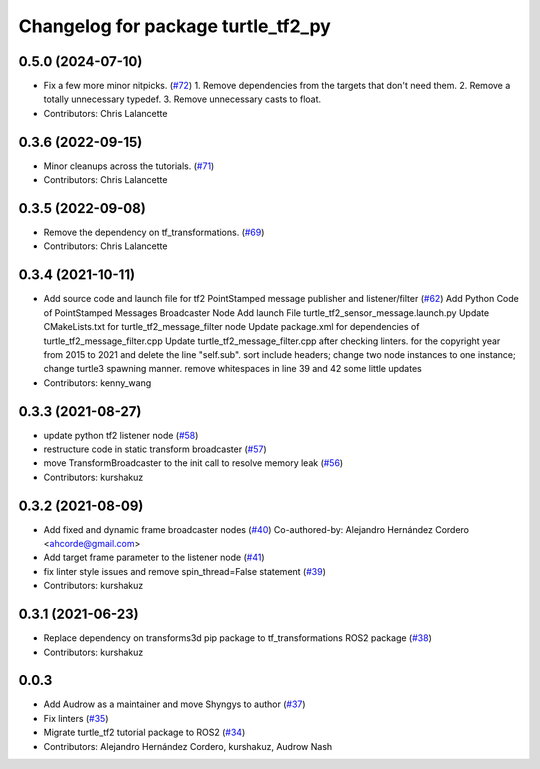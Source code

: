 ^^^^^^^^^^^^^^^^^^^^^^^^^^^^^^^^^^^
Changelog for package turtle_tf2_py
^^^^^^^^^^^^^^^^^^^^^^^^^^^^^^^^^^^

0.5.0 (2024-07-10)
------------------
* Fix a few more minor nitpicks. (`#72 <https://github.com/ros/geometry_tutorials/issues/72>`_)
  1.  Remove dependencies from the targets that don't need them.
  2.  Remove a totally unnecessary typedef.
  3.  Remove unnecessary casts to float.
* Contributors: Chris Lalancette

0.3.6 (2022-09-15)
------------------
* Minor cleanups across the tutorials. (`#71 <https://github.com/ros/geometry_tutorials/issues/71>`_)
* Contributors: Chris Lalancette

0.3.5 (2022-09-08)
------------------
* Remove the dependency on tf_transformations. (`#69 <https://github.com/ros/geometry_tutorials/issues/69>`_)
* Contributors: Chris Lalancette

0.3.4 (2021-10-11)
------------------
* Add source code and launch file for tf2 PointStamped message publisher and listener/filter (`#62 <https://github.com/ros/geometry_tutorials/issues/62>`_)
  Add Python Code of PointStamped Messages Broadcaster Node
  Add launch File turtle_tf2_sensor_message.launch.py
  Update CMakeLists.txt for turtle_tf2_message_filter node
  Update package.xml for dependencies of turtle_tf2_message_filter.cpp
  Update turtle_tf2_message_filter.cpp after checking linters.
  for the copyright year from 2015 to 2021 and delete the line "self.sub".
  sort include headers; change two node instances to one instance; change turtle3 spawning manner.
  remove whitespaces in line 39 and 42
  some little updates
* Contributors: kenny_wang

0.3.3 (2021-08-27)
------------------
* update python tf2 listener node (`#58 <https://github.com/ros/geometry_tutorials/issues/58>`_)
* restructure code in static transform broadcaster (`#57 <https://github.com/ros/geometry_tutorials/issues/57>`_)
* move TransformBroadcaster to the init call to resolve memory leak (`#56 <https://github.com/ros/geometry_tutorials/issues/56>`_)
* Contributors: kurshakuz

0.3.2 (2021-08-09)
------------------
* Add fixed and dynamic frame broadcaster nodes (`#40 <https://github.com/ros/geometry_tutorials/issues/40>`_)
  Co-authored-by: Alejandro Hernández Cordero <ahcorde@gmail.com>
* Add target frame parameter to the listener node (`#41 <https://github.com/ros/geometry_tutorials/issues/41>`_)
* fix linter style issues and remove spin_thread=False statement (`#39 <https://github.com/ros/geometry_tutorials/issues/39>`_)
* Contributors: kurshakuz

0.3.1 (2021-06-23)
------------------
* Replace dependency on transforms3d pip package to tf_transformations ROS2 package (`#38 <https://github.com/ros/geometry_tutorials/issues/38>`_)
* Contributors: kurshakuz

0.0.3
-----
* Add Audrow as a maintainer and move Shyngys to author (`#37 <https://github.com/ros/geometry_tutorials/issues/37>`_)
* Fix linters (`#35 <https://github.com/ros/geometry_tutorials/issues/35>`_)
* Migrate turtle_tf2 tutorial package to ROS2 (`#34 <https://github.com/ros/geometry_tutorials/issues/34>`_)
* Contributors: Alejandro Hernández Cordero, kurshakuz, Audrow Nash
